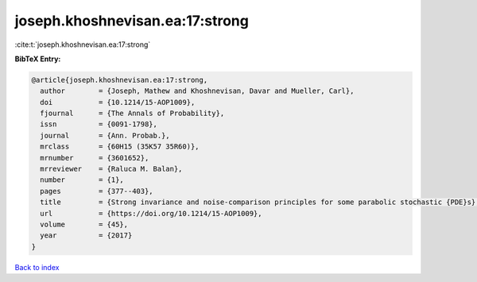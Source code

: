 joseph.khoshnevisan.ea:17:strong
================================

:cite:t:`joseph.khoshnevisan.ea:17:strong`

**BibTeX Entry:**

.. code-block:: bibtex

   @article{joseph.khoshnevisan.ea:17:strong,
     author        = {Joseph, Mathew and Khoshnevisan, Davar and Mueller, Carl},
     doi           = {10.1214/15-AOP1009},
     fjournal      = {The Annals of Probability},
     issn          = {0091-1798},
     journal       = {Ann. Probab.},
     mrclass       = {60H15 (35K57 35R60)},
     mrnumber      = {3601652},
     mrreviewer    = {Raluca M. Balan},
     number        = {1},
     pages         = {377--403},
     title         = {Strong invariance and noise-comparison principles for some parabolic stochastic {PDE}s},
     url           = {https://doi.org/10.1214/15-AOP1009},
     volume        = {45},
     year          = {2017}
   }

`Back to index <../By-Cite-Keys.html>`_
